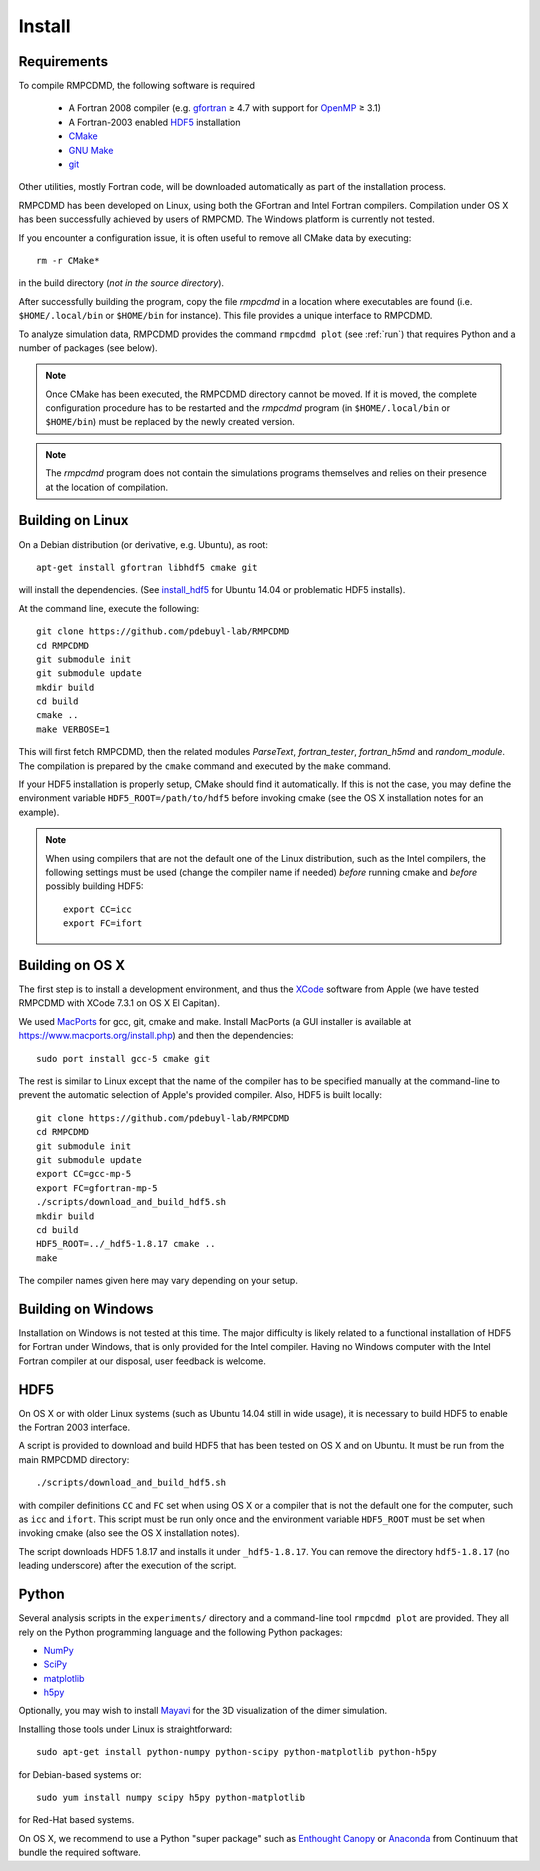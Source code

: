 .. _install:

Install
=======

Requirements
------------

To compile RMPCDMD, the following software is required

  - A Fortran 2008 compiler (e.g. `gfortran <https://gcc.gnu.org/wiki/GFortran>`_ ≥ 4.7 with
    support for `OpenMP <https://gcc.gnu.org/wiki/openmp>`_ ≥ 3.1)
  - A Fortran-2003 enabled `HDF5 <https://www.hdfgroup.org/HDF5/>`_ installation
  - `CMake <http://cmake.org/>`_
  - `GNU Make <https://www.gnu.org/software/make/>`_
  - `git <http://git-scm.com/>`_

Other utilities, mostly Fortran code, will be downloaded automatically as part of the
installation process.

RMPCDMD has been developed on Linux, using both the GFortran and Intel Fortran
compilers. Compilation under OS X has been successfully achieved by users of RMPCMD. The
Windows platform is currently not tested.

If you encounter a configuration issue, it is often useful to remove all CMake data by
executing::

    rm -r CMake*

in the build directory (*not in the source directory*).

After successfully building the program, copy the file `rmpcdmd` in a location where
executables are found (i.e. ``$HOME/.local/bin`` or ``$HOME/bin`` for instance). This file
provides a unique interface to RMPCDMD.

To analyze simulation data, RMPCDMD provides the command ``rmpcdmd plot`` (see :ref:`run`)
that requires Python and a number of packages (see below).

.. note:: Once CMake has been executed, the RMPCDMD directory cannot be moved. If it is
          moved, the complete configuration procedure has to be restarted and the
          `rmpcdmd` program (in ``$HOME/.local/bin`` or ``$HOME/bin``) must be replaced
          by the newly created version.

.. note:: The `rmpcdmd` program does not contain the simulations programs themselves and
          relies on their presence at the location of compilation.


Building on Linux
-----------------

On a Debian distribution (or derivative, e.g. Ubuntu), as root::

    apt-get install gfortran libhdf5 cmake git

will install the dependencies. (See `install_hdf5`_ for Ubuntu 14.04 or problematic HDF5
installs).

At the command line, execute the following::

    git clone https://github.com/pdebuyl-lab/RMPCDMD
    cd RMPCDMD
    git submodule init
    git submodule update
    mkdir build
    cd build
    cmake ..
    make VERBOSE=1

This will first fetch RMPCDMD, then the related modules `ParseText`, `fortran_tester`,
`fortran_h5md` and `random_module`. The compilation is prepared by the ``cmake`` command and
executed by the ``make`` command.

If your HDF5 installation is properly setup, CMake should find it automatically. If this is
not the case, you may define the environment variable ``HDF5_ROOT=/path/to/hdf5`` before
invoking cmake (see the OS X installation notes for an example).

.. note:: When using compilers that are not the default one of the Linux distribution, such
          as the Intel compilers, the following settings must be used (change the compiler
          name if needed) *before* running cmake and *before* possibly building HDF5::

              export CC=icc
              export FC=ifort


Building on OS X
----------------

The first step is to install a development environment, and thus the `XCode
<https://developer.apple.com/xcode/>`_ software from Apple (we have tested RMPCDMD with
XCode 7.3.1 on OS X El Capitan).

We used `MacPorts <https://www.macports.org/>`_ for gcc, git, cmake and make. Install
MacPorts (a GUI installer is available at https://www.macports.org/install.php) and then
the dependencies::

    sudo port install gcc-5 cmake git

The rest is similar to Linux except that the name of the compiler has to be specified
manually at the command-line to prevent the automatic selection of Apple's provided
compiler. Also, HDF5 is built locally::

    git clone https://github.com/pdebuyl-lab/RMPCDMD
    cd RMPCDMD
    git submodule init
    git submodule update
    export CC=gcc-mp-5
    export FC=gfortran-mp-5
    ./scripts/download_and_build_hdf5.sh
    mkdir build
    cd build
    HDF5_ROOT=../_hdf5-1.8.17 cmake ..
    make

The compiler names given here may vary depending on your setup.

Building on Windows
-------------------

Installation on Windows is not tested at this time. The major difficulty is likely related
to a functional installation of HDF5 for Fortran under Windows, that is only provided for
the Intel compiler. Having no Windows computer with the Intel Fortran compiler at our
disposal, user feedback is welcome.

.. _install_hdf5:

HDF5
----

On OS X or with older Linux systems (such as Ubuntu 14.04 still in wide usage), it is
necessary to build HDF5 to enable the Fortran 2003 interface.

A script is provided to download and build HDF5 that has been tested on OS X and on
Ubuntu. It must be run from the main RMPCDMD directory::

    ./scripts/download_and_build_hdf5.sh

with compiler definitions ``CC`` and ``FC`` set when using OS X or a compiler that is not
the default one for the computer, such as ``icc`` and ``ifort``. This script must be run
only once and the environment variable ``HDF5_ROOT`` must be set when invoking cmake (also
see the OS X installation notes).

The script downloads HDF5 1.8.17 and installs it under ``_hdf5-1.8.17``. You can remove the
directory ``hdf5-1.8.17`` (no leading underscore) after the execution of the script.

.. _install_python:

Python
------

Several analysis scripts in the ``experiments/`` directory and a command-line tool ``rmpcdmd
plot`` are provided. They all rely on the Python programming language and the following
Python packages:

* `NumPy <http://numpy.org/>`_
* `SciPy <http://scipy.org/>`_
* `matplotlib <http://matplotlib.org/>`_
* `h5py <http://www.h5py.org/>`_

Optionally, you may wish to install `Mayavi <http://docs.enthought.com/mayavi/mayavi/>`_ for
the 3D visualization of the dimer simulation.

Installing those tools under Linux is straightforward::

    sudo apt-get install python-numpy python-scipy python-matplotlib python-h5py

for Debian-based systems or::

    sudo yum install numpy scipy h5py python-matplotlib

for Red-Hat based systems.

On OS X, we recommend to use a Python "super package" such as `Enthought Canopy
<https://www.enthought.com/products/canopy/>`_ or `Anaconda
<https://www.continuum.io/why-anaconda>`_ from Continuum that bundle the required software.
